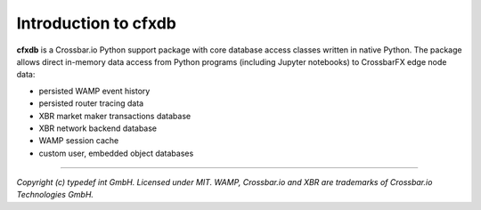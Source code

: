Introduction to cfxdb
=====================

| |Version| |Build| |Deploy| |Docs|

**cfxdb** is a Crossbar.io Python support package with core database access classes
written in native Python. The package allows direct in-memory data access from
Python programs (including Jupyter notebooks) to CrossbarFX edge node data:

* persisted WAMP event history
* persisted router tracing data
* XBR market maker transactions database
* XBR network backend database
* WAMP session cache
* custom user, embedded object databases

--------------

*Copyright (c) typedef int GmbH. Licensed under MIT.
WAMP, Crossbar.io and XBR are trademarks of Crossbar.io Technologies GmbH.*

.. |Version| image:: https://img.shields.io/pypi/v/cfxdb.svg
   :target: https://pypi.python.org/pypi/cfxdb
   :alt: Version

.. |Build| image:: https://github.com/crossbario/cfxdb/workflows/main/badge.svg
   :target: https://github.com/crossbario/cfxdb/actions?query=workflow%3Amain
   :alt: Build

.. |Deploy| image:: https://github.com/crossbario/cfxdb/workflows/deploy/badge.svg
   :target: https://github.com/crossbario/cfxdb/actions?query=workflow%3Adeploy
   :alt: Deploy

.. |Docs| image:: https://readthedocs.org/projects/cfxdb/badge/?version=latest
   :target: https://cfxdb.readthedocs.io/en/latest/
   :alt: Docs
